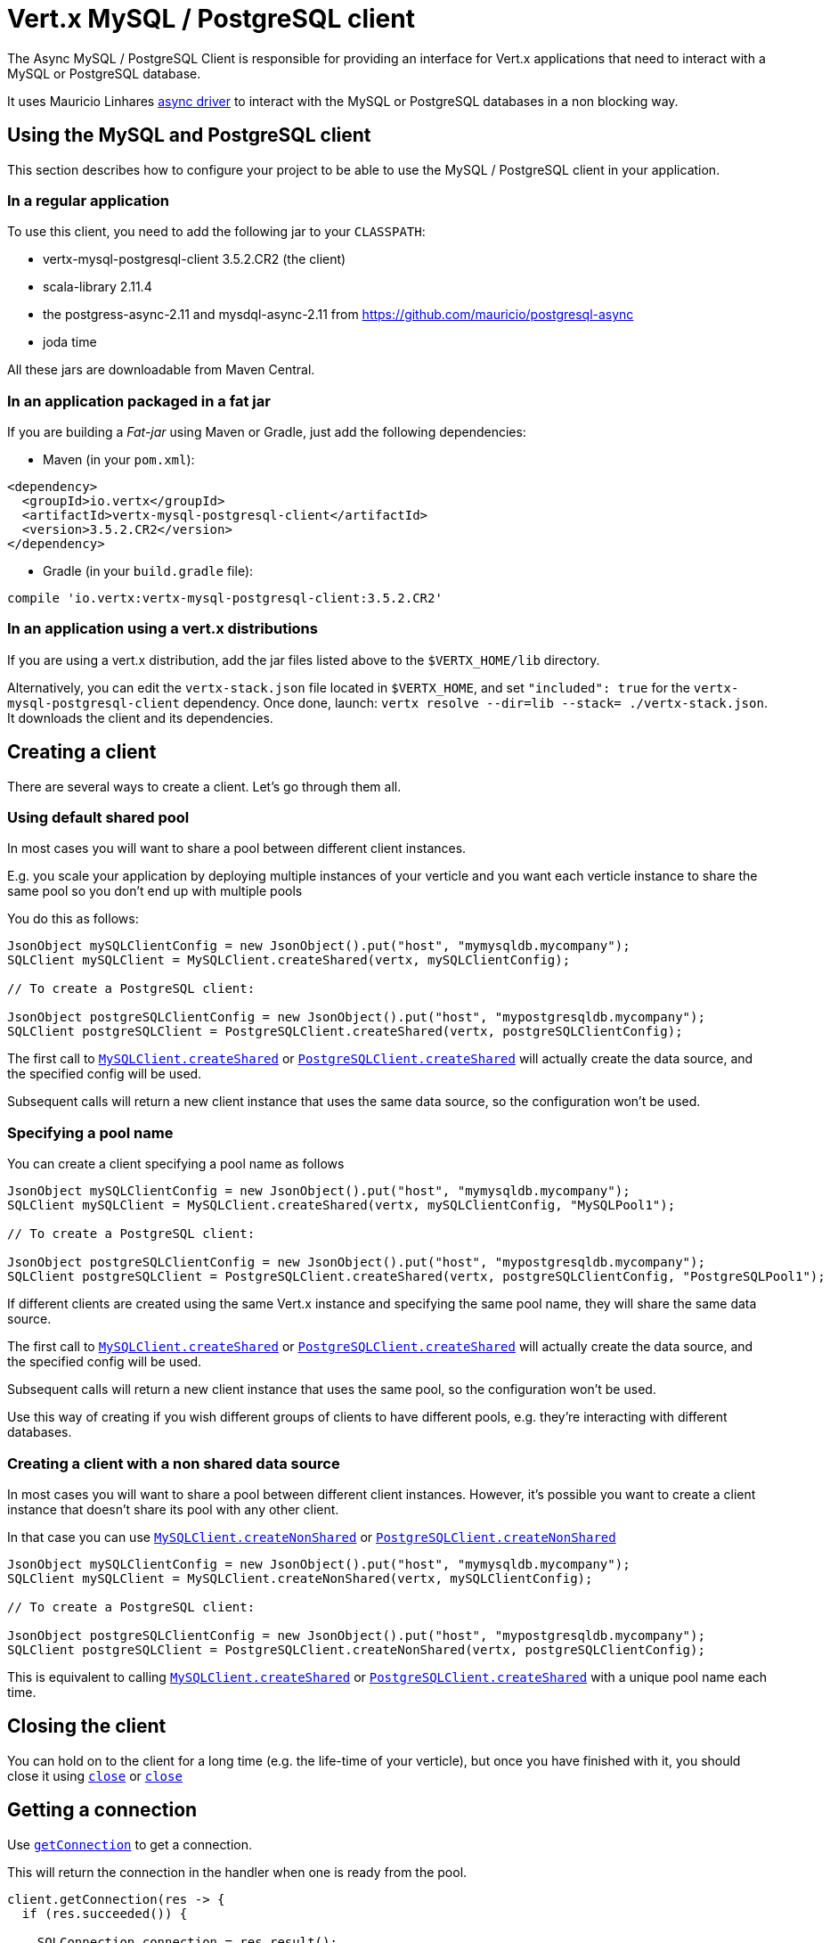 = Vert.x MySQL / PostgreSQL client

The Async MySQL / PostgreSQL Client is responsible for providing an
interface for Vert.x applications that need to interact with a MySQL or PostgreSQL database.

It uses Mauricio Linhares https://github.com/mauricio/postgresql-async[async driver] to interact with the MySQL
or PostgreSQL databases in a non blocking way.

== Using the MySQL and PostgreSQL client

This section describes how to configure your project to be able to use the MySQL / PostgreSQL client in your
application.

=== In a regular application

To use this client, you need to add the following jar to your `CLASSPATH`:

* vertx-mysql-postgresql-client 3.5.2.CR2 (the client)
* scala-library 2.11.4
* the postgress-async-2.11 and mysdql-async-2.11 from https://github.com/mauricio/postgresql-async
* joda time

All these jars are downloadable from Maven Central.

=== In an application packaged in a fat jar

If you are building a _Fat-jar_ using Maven or Gradle, just add the following dependencies:

* Maven (in your `pom.xml`):

[source,xml,subs="+attributes"]
----
<dependency>
  <groupId>io.vertx</groupId>
  <artifactId>vertx-mysql-postgresql-client</artifactId>
  <version>3.5.2.CR2</version>
</dependency>
----

* Gradle (in your `build.gradle` file):

[source,groovy,subs="+attributes"]
----
compile 'io.vertx:vertx-mysql-postgresql-client:3.5.2.CR2'
----

=== In an application using a vert.x distributions

If you are using a vert.x distribution, add the jar files listed above to the `$VERTX_HOME/lib` directory.

Alternatively, you can edit the `vertx-stack.json` file located in `$VERTX_HOME`, and set `"included": true`
for the `vertx-mysql-postgresql-client` dependency. Once done, launch: `vertx resolve --dir=lib --stack=
./vertx-stack.json`. It downloads the client and its dependencies.

== Creating a client

There are several ways to create a client. Let's go through them all.

=== Using default shared pool

In most cases you will want to share a pool between different client instances.

E.g. you scale your application by deploying multiple instances of your verticle and you want each verticle instance
to share the same pool so you don't end up with multiple pools

You do this as follows:

[source,java]
----
JsonObject mySQLClientConfig = new JsonObject().put("host", "mymysqldb.mycompany");
SQLClient mySQLClient = MySQLClient.createShared(vertx, mySQLClientConfig);

// To create a PostgreSQL client:

JsonObject postgreSQLClientConfig = new JsonObject().put("host", "mypostgresqldb.mycompany");
SQLClient postgreSQLClient = PostgreSQLClient.createShared(vertx, postgreSQLClientConfig);
----

The first call to `link:../../apidocs/io/vertx/ext/asyncsql/MySQLClient.html#createShared-io.vertx.core.Vertx-io.vertx.core.json.JsonObject-[MySQLClient.createShared]`
or `link:../../apidocs/io/vertx/ext/asyncsql/PostgreSQLClient.html#createShared-io.vertx.core.Vertx-io.vertx.core.json.JsonObject-[PostgreSQLClient.createShared]`
will actually create the data source, and the specified config will be used.

Subsequent calls will return a new client instance that uses the same data source, so the configuration won't be used.

=== Specifying a pool name

You can create a client specifying a pool name as follows

[source,java]
----
JsonObject mySQLClientConfig = new JsonObject().put("host", "mymysqldb.mycompany");
SQLClient mySQLClient = MySQLClient.createShared(vertx, mySQLClientConfig, "MySQLPool1");

// To create a PostgreSQL client:

JsonObject postgreSQLClientConfig = new JsonObject().put("host", "mypostgresqldb.mycompany");
SQLClient postgreSQLClient = PostgreSQLClient.createShared(vertx, postgreSQLClientConfig, "PostgreSQLPool1");
----

If different clients are created using the same Vert.x instance and specifying the same pool name, they will
share the same data source.

The first call to `link:../../apidocs/io/vertx/ext/asyncsql/MySQLClient.html#createShared-io.vertx.core.Vertx-io.vertx.core.json.JsonObject-java.lang.String-[MySQLClient.createShared]`
or `link:../../apidocs/io/vertx/ext/asyncsql/PostgreSQLClient.html#createShared-io.vertx.core.Vertx-io.vertx.core.json.JsonObject-java.lang.String-[PostgreSQLClient.createShared]`
will actually create the data source, and the specified config will be used.

Subsequent calls will return a new client instance that uses the same pool, so the configuration won't be used.

Use this way of creating if you wish different groups of clients to have different pools, e.g. they're
interacting with different databases.

=== Creating a client with a non shared data source

In most cases you will want to share a pool between different client instances.
However, it's possible you want to create a client instance that doesn't share its pool with any other client.

In that case you can use `link:../../apidocs/io/vertx/ext/asyncsql/MySQLClient.html#createNonShared-io.vertx.core.Vertx-io.vertx.core.json.JsonObject-[MySQLClient.createNonShared]`
or `link:../../apidocs/io/vertx/ext/asyncsql/PostgreSQLClient.html#createNonShared-io.vertx.core.Vertx-io.vertx.core.json.JsonObject-[PostgreSQLClient.createNonShared]`

[source,java]
----
JsonObject mySQLClientConfig = new JsonObject().put("host", "mymysqldb.mycompany");
SQLClient mySQLClient = MySQLClient.createNonShared(vertx, mySQLClientConfig);

// To create a PostgreSQL client:

JsonObject postgreSQLClientConfig = new JsonObject().put("host", "mypostgresqldb.mycompany");
SQLClient postgreSQLClient = PostgreSQLClient.createNonShared(vertx, postgreSQLClientConfig);
----

This is equivalent to calling `link:../../apidocs/io/vertx/ext/asyncsql/MySQLClient.html#createShared-io.vertx.core.Vertx-io.vertx.core.json.JsonObject-java.lang.String-[MySQLClient.createShared]`
or `link:../../apidocs/io/vertx/ext/asyncsql/PostgreSQLClient.html#createShared-io.vertx.core.Vertx-io.vertx.core.json.JsonObject-java.lang.String-[PostgreSQLClient.createShared]`
with a unique pool name each time.

== Closing the client

You can hold on to the client for a long time (e.g. the life-time of your verticle), but once you have finished with
it, you should close it using `link:../../apidocs/io/vertx/ext/sql/SQLClient.html#close-io.vertx.core.Handler-[close]` or
`link:../../apidocs/io/vertx/ext/sql/SQLClient.html#close--[close]`

== Getting a connection

Use `link:../../apidocs/io/vertx/ext/sql/SQLClient.html#getConnection-io.vertx.core.Handler-[getConnection]` to get a connection.

This will return the connection in the handler when one is ready from the pool.

[source,java]
----
client.getConnection(res -> {
  if (res.succeeded()) {

    SQLConnection connection = res.result();

    // Got a connection

  } else {
    // Failed to get connection - deal with it
  }
});
----

Once you've finished with the connection make sure you close it afterwards.

The connection is an instance of `link:../../apidocs/io/vertx/ext/sql/SQLConnection.html[SQLConnection]` which is a common interface used by
other SQL clients.

You can learn how to use it in the http://vertx.io/docs/vertx-sql-common/java/[common sql interface] documentation.

=== Note about date and timestamps

Whenever you get dates back from the database, this service will implicitly convert them into ISO 8601
(`yyyy-MM-ddTHH:mm:ss.SSS`) formatted strings. MySQL usually discards milliseconds, so you will regularly see `.000`.

=== Note about last inserted ids

When inserting new rows into a table, you might want to retrieve auto-incremented ids from the database. The JDBC API
usually lets you retrieve the last inserted id from a connection. If you use MySQL, it will work the way it does like
the JDBC API. In PostgreSQL you can add the
http://www.postgresql.org/docs/current/static/sql-insert.html["RETURNING" clause] to get the latest inserted ids. Use
one of the `query` methods to get access to the returned columns.

=== Note about stored procedures

The `call` and `callWithParams` methods are not implemented currently.

== Configuration

Both the PostgreSql and MySql clients take the same configuration:

----
{
  "host" : <your-host>,
  "port" : <your-port>,
  "maxPoolSize" : <maximum-number-of-open-connections>,
  "username" : <your-username>,
  "password" : <your-password>,
  "database" : <name-of-your-database>,
  "charset" : <name-of-the-character-set>,
  "queryTimeout" : <timeout-in-milliseconds>,
  "sslMode" : <"disable"|"prefer"|"require"|"verify-ca"|"verify-full">,
  "sslRootCert" : <path to file with certificate>
}
----

`host`:: The host of the database. Defaults to `localhost`.
`port`:: The port of the database. Defaults to `5432` for PostgreSQL and `3306` for MySQL.
`maxPoolSize`:: The number of connections that may be kept open. Defaults to `10`.
`username`:: The username to connect to the database. Defaults to `postgres` for PostgreSQL and `root` for MySQL.
`password`:: The password to connect to the database. Default is not set, i.e. it uses no password.
`database`:: The name of the database you want to connect to. Defaults to `testdb`.
`charset`:: The name of the character set you want to use for the connection. Defaults to `UTF-8`.
`queryTimeout`:: The timeout to wait for a query in milliseconds. Defaults to `10000` (= 10 seconds).
`sslMode` :: If you want to enable SSL support you should enable this parameter.
             For example to connect Heroku you will need to use *prefer*.

   "disable" ::: only try a non-SSL connection
   "prefer"  ::: first try an SSL connection; if that fails, try a non-SSL connection
   "require"  ::: only try an SSL connection, but don't verify Certificate Authority
   "verify-ca"  ::: only try an SSL connection, and verify that the server certificate is issued by a trusted
                    certificate authority (CA)
   "verify-full"  ::: only try an SSL connection, verify that the server certificate is issued by a trusted CA and
                      that the server host name matches that in the certificate
`sslRootCert` :: Path to SSL root certificate file. Is used if you want to verify privately issued certificate.
                 Refer to https://github.com/mauricio/postgresql-async[postgresql-async] documentation for more details.